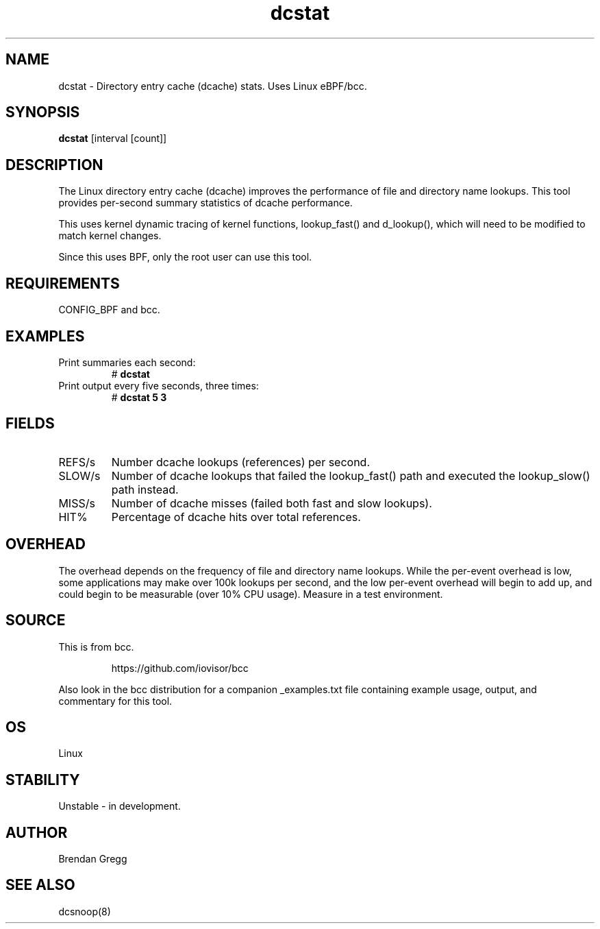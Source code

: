 .TH dcstat 8  "2016-02-09" "USER COMMANDS"
.SH NAME
dcstat \- Directory entry cache (dcache) stats. Uses Linux eBPF/bcc.
.SH SYNOPSIS
.B dcstat
[interval [count]]
.SH DESCRIPTION
The Linux directory entry cache (dcache) improves the performance of file and
directory name lookups. This tool provides per-second summary statistics of
dcache performance.

This uses kernel dynamic tracing of kernel functions, lookup_fast() and
d_lookup(), which will need to be modified to match kernel changes.

Since this uses BPF, only the root user can use this tool.
.SH REQUIREMENTS
CONFIG_BPF and bcc.
.SH EXAMPLES
.TP
Print summaries each second:
#
.B dcstat
.TP
Print output every five seconds, three times:
#
.B dcstat 5 3
.SH FIELDS
.TP
REFS/s
Number dcache lookups (references) per second.
.TP
SLOW/s
Number of dcache lookups that failed the lookup_fast() path and executed the
lookup_slow() path instead.
.TP
MISS/s
Number of dcache misses (failed both fast and slow lookups).
.TP
HIT%
Percentage of dcache hits over total references.
.SH OVERHEAD
The overhead depends on the frequency of file and directory name lookups.
While the per-event overhead is low, some applications may make over 100k
lookups per second, and the low per-event overhead will begin to add up, and
could begin to be measurable (over 10% CPU usage). Measure in a test
environment.
.SH SOURCE
This is from bcc.
.IP
https://github.com/iovisor/bcc
.PP
Also look in the bcc distribution for a companion _examples.txt file containing
example usage, output, and commentary for this tool.
.SH OS
Linux
.SH STABILITY
Unstable - in development.
.SH AUTHOR
Brendan Gregg
.SH SEE ALSO
dcsnoop(8)
